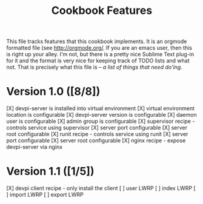 #+TITLE: Cookbook Features

This file tracks features that this cookbook implements.  It is an
orgmode formatted file (see [[http://orgmode.org/]].  If you are an
emacs user, then this is right up your alley.  I'm not, but there is
a pretty nice Sublime Text plug-in for it and the format is very nice
for keeping track of TODO lists and what not.  That is precisely what
this file is -- /a list of things that need do'ing/.

* Version 1.0 ([8/8])
  [X] devpi-server is installed into virtual environment
  [X] virtual environment location is configurable
  [X] devpi-server version is configurable
  [X] daemon user is configurable
  [X] admin group is configurable
  [X] supervisor recipe - controls service using supervisor
    [X] server port configurable
    [X] server root configurable
  [X] runit recipe - controls service using runit
    [X] server port configurable
    [X] server root configurable
  [X] nginx recipe - expose devpi-server via nginx

* Version 1.1 ([1/5])
  [X] devpi client recipe - only install the client
  [ ] user LWRP
  [ ] index LWRP
  [ ] import LWRP
  [ ] export LWRP
